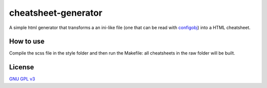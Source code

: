 
cheatsheet-generator
====================

A simple html generator that transforms a
an ini-like file (one that can be read with
`configobj <https://pypi.org/project/configobj/>`_)
into a HTML cheatsheet.


How to use
----------

Compile the scss file in the style folder and then
run the Makefile: all cheatsheets in the raw folder
will be built.

License
-------

`GNU GPL v3 <https://opensource.org/licenses/GPL-3.0>`_

